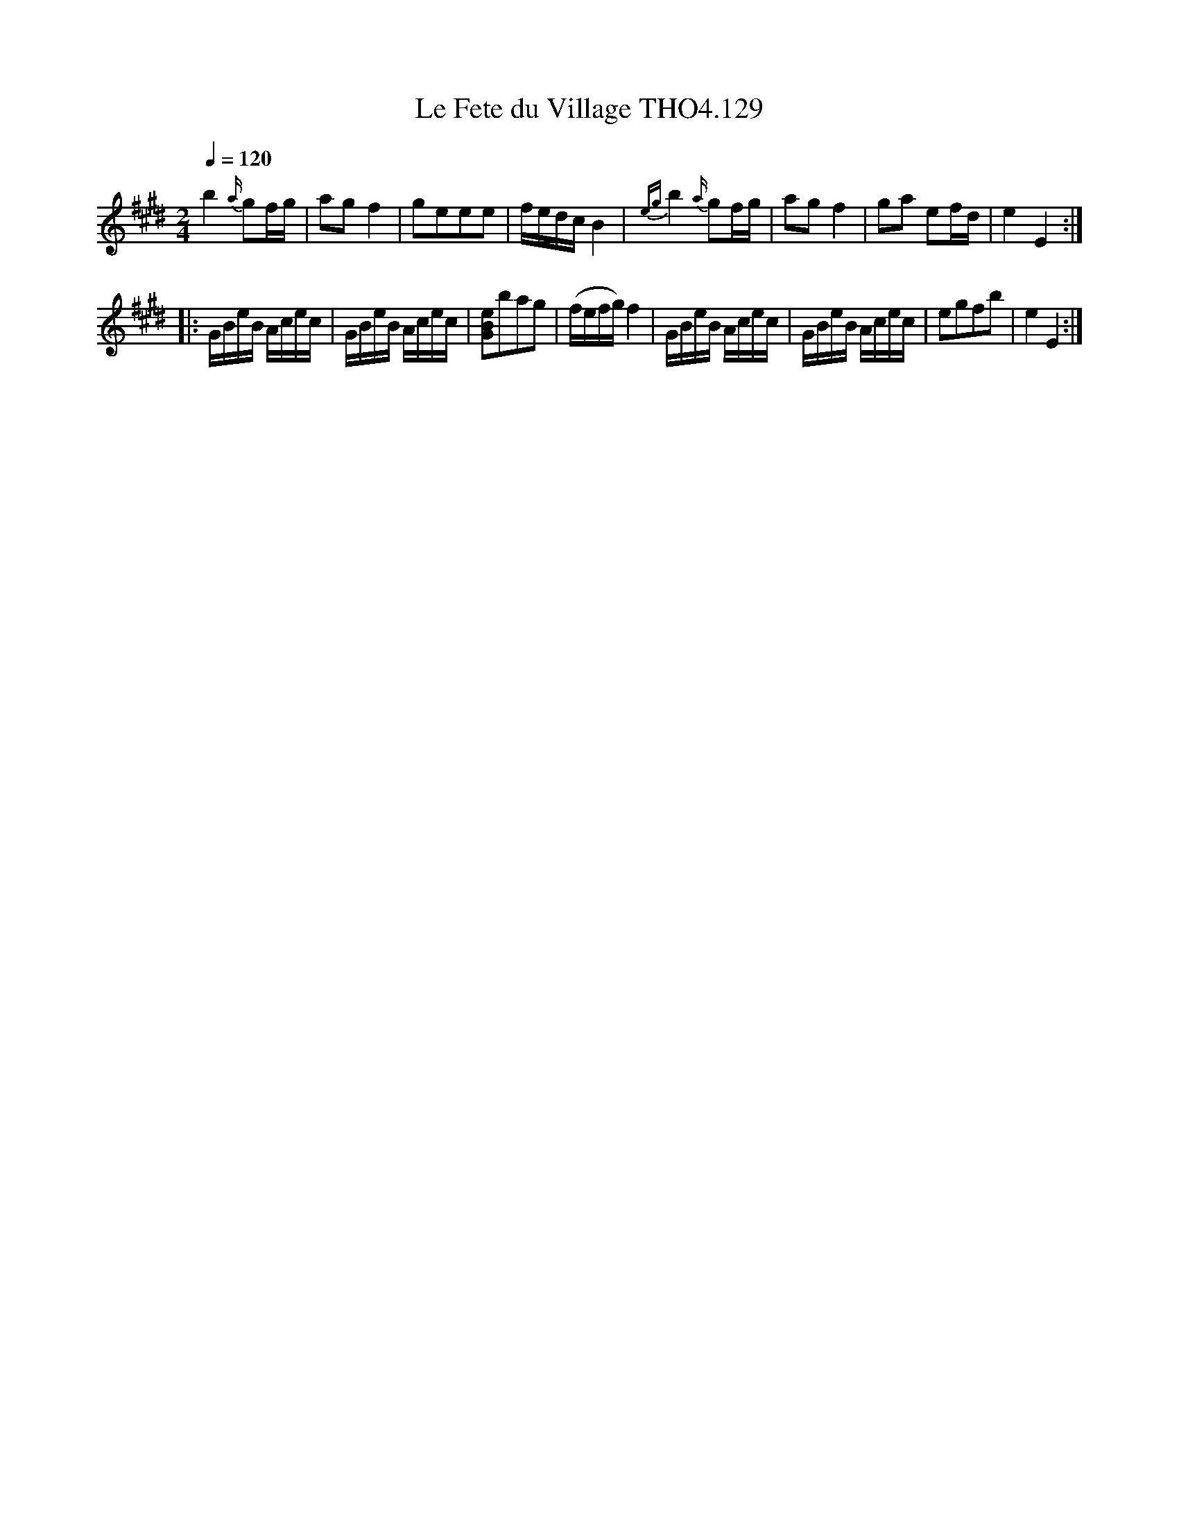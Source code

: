 X:129
T:Fete du Village THO4.129, Le
M:2/4
L:1/8
Z:vmp. Peter Dunk 2010/11.from a transcription by Fynn Titford-Mock 2007
B:Thompson's Compleat Collection of 200 Favourite Country Dances Volume IV.
Q:1/4=120
K:E
b2 {a/}gf/g/|ag f2|geee|f/e/d/c/ B2|\
{eg}b2 {a/}gf/g/|ag f2|ga ef/d/|e2E2:|
L:1/16
|:GBeB Acec|GBeB Acec|[e2B2G2]b2a2g2|(fefg) f4|\
GBeB Acec|GBeB Acec|e2g2f2b2|e4E4:|
